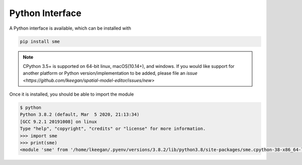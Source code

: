 Python Interface
================

A Python interface is available, which can be installed with

.. code-block:: bash

    pip install sme

.. Note::

    CPython 3.5+ is supported on 64-bit linux, macOS(10.14+), and windows. If you would like support for another platform or Python version/implementation to be added, please file an `issue <https://github.com/lkeegan/spatial-model-editor/issues/new>`

Once it is installed, you should be able to import the module

.. code-block:: python

    $ python
    Python 3.8.2 (default, Mar  5 2020, 21:13:34) 
    [GCC 9.2.1 20191008] on linux
    Type "help", "copyright", "credits" or "license" for more information.
    >>> import sme
    >>> print(sme)
    <module 'sme' from '/home/lkeegan/.pyenv/versions/3.8.2/lib/python3.8/site-packages/sme.cpython-38-x86_64-linux-gnu.so'>
